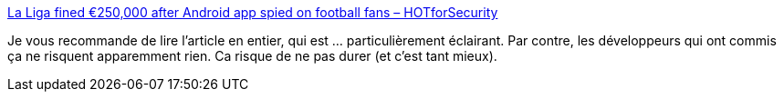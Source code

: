 :jbake-type: post
:jbake-status: published
:jbake-title: La Liga fined €250,000 after Android app spied on football fans – HOTforSecurity
:jbake-tags: android,espionnage,intimité,sport,droit,_mois_juin,_année_2019
:jbake-date: 2019-06-13
:jbake-depth: ../
:jbake-uri: shaarli/1560435091000.adoc
:jbake-source: https://nicolas-delsaux.hd.free.fr/Shaarli?searchterm=https%3A%2F%2Fhotforsecurity.bitdefender.com%2Fblog%2Fla-liga-fined-e250000-after-android-app-spied-on-football-fans-21332.html&searchtags=android+espionnage+intimit%C3%A9+sport+droit+_mois_juin+_ann%C3%A9e_2019
:jbake-style: shaarli

https://hotforsecurity.bitdefender.com/blog/la-liga-fined-e250000-after-android-app-spied-on-football-fans-21332.html[La Liga fined €250,000 after Android app spied on football fans – HOTforSecurity]

Je vous recommande de lire l'article en entier, qui est ... particulièrement éclairant. Par contre, les développeurs qui ont commis ça ne risquent apparemment rien. Ca risque de ne pas durer (et c'est tant mieux).
